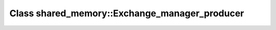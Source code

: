 Class shared_memory::Exchange_manager_producer
==============================================

.. doxygenclass:: shared_memory::Exchange_manager_producer
